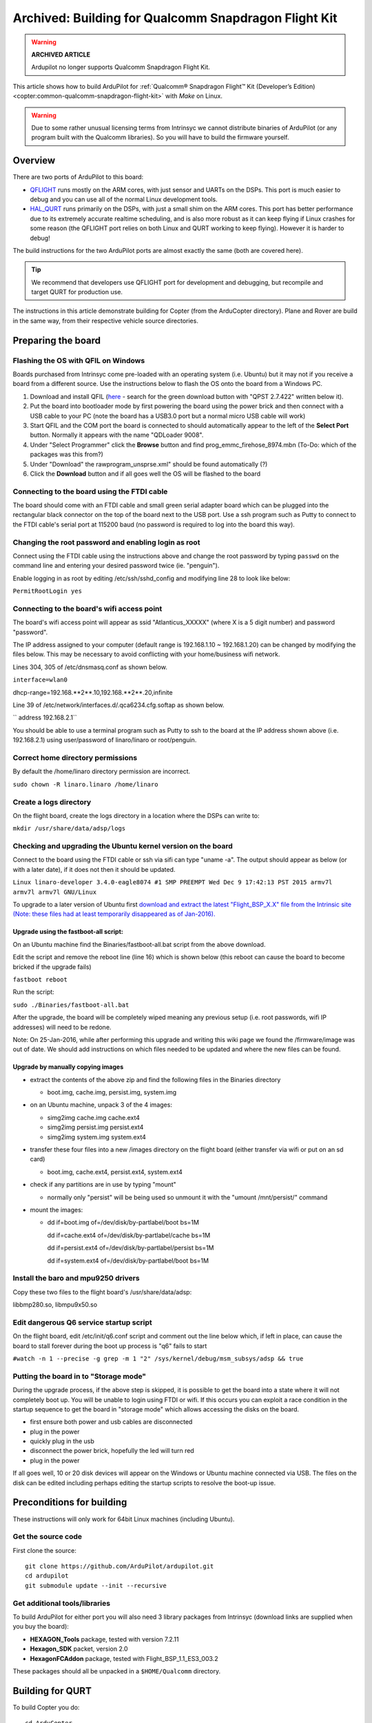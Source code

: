 .. _building-for-qualcomm-snapdragon-flight-kit:

=====================================================
Archived: Building for Qualcomm Snapdragon Flight Kit
=====================================================

.. warning::

   **ARCHIVED ARTICLE**

   Ardupilot no longer supports Qualcomm Snapdragon Flight Kit.

This article shows how to build ArduPilot for 
:ref:`Qualcomm® Snapdragon Flight™ Kit (Developer’s Edition) <copter:common-qualcomm-snapdragon-flight-kit>`
with *Make* on Linux.

.. warning::

   Due to some rather unusual licensing terms from Intrinsyc we
   cannot distribute binaries of ArduPilot (or any program built with the
   Qualcomm libraries). So you will have to build the firmware
   yourself.

Overview
========

There are two ports of ArduPilot to this board:

-  `QFLIGHT <https://github.com/ArduPilot/ardupilot/tree/master/libraries/AP_HAL_Linux/qflight>`__
   runs mostly on the ARM cores, with just sensor and UARTs on the DSPs.
   This port is much easier to debug and you can use all of the normal
   Linux development tools.
-  `HAL_QURT <https://github.com/ArduPilot/ardupilot/blob/master/libraries/AP_HAL_QURT/README.md>`__
   runs primarily on the DSPs, with just a small shim on the ARM cores.
   This port has better performance due to its extremely accurate
   realtime scheduling, and is also more robust as it can keep flying if
   Linux crashes for some reason (the QFLIGHT port relies on both Linux
   and QURT working to keep flying). However it is harder to debug!

The build instructions for the two ArduPilot ports are almost exactly
the same (both are covered here).

.. tip::

   We recommend that developers use QFLIGHT port for development and
   debugging, but recompile and target QURT for production use. 

The instructions in this article demonstrate building for Copter (from
the ArduCopter directory). Plane and Rover are build in the same way,
from their respective vehicle source directories.

Preparing the board
===================

Flashing the OS with QFIL on Windows
------------------------------------

Boards purchased from Intrinsyc come pre-loaded with an operating system
(i.e. Ubuntu) but it may not if you receive a board from a different
source.  Use the instructions below to flash the OS onto the board from
a Windows PC.

#. Download and install QFIL
   (`here <http://androidurdu.net/download-qualcomm-flash-image-loader-qfil/>`__
   - search for the green download button with "QPST 2.7.422" written
   below it).
#. Put the board into bootloader mode by first powering the board using
   the power brick and then connect with a USB cable to your PC (note
   the board has a USB3.0 port but a normal micro USB cable will work)
#. Start QFIL and the COM port the board is connected to should
   automatically appear to the left of the **Select Port** button. 
   Normally it appears with the name "QDLoader 9008".
#. Under "Select Programmer" click the **Browse** button and find
   prog_emmc_firehose_8974.mbn (To-Do: which of the packages was this
   from?)
#. Under "Download" the rawprogram_unsprse.xml" should be found
   automatically (?)
#. Click the **Download** button and if all goes well the OS will be
   flashed to the board

.. image:: ../images/Load_prog_emmc_firehose1.png
    :target: ../_images/Load_prog_emmc_firehose1.png

Connecting to the board using the FTDI cable
--------------------------------------------

The board should come with an FTDI cable and small green serial adapter
board which can be plugged into the rectangular black connector on the
top of the board next to the USB port.  Use a ssh program such as Putty
to connect to the FTDI cable's serial port at 115200 baud (no password
is required to log into the board this way).

Changing the root password and enabling login as root
-----------------------------------------------------

Connect using the FTDI cable using the instructions above and change the
root password by typing ``passwd`` on the command line and entering your
desired password twice (ie. "penguin").

Enable logging in as root by editing /etc/ssh/sshd_config and modifying
line 28 to look like below:

``PermitRootLogin yes``

Connecting to the board's wifi access point
-------------------------------------------

The board's wifi access point will appear as ssid "Atlanticus_XXXXX"
(where X is a 5 digit number) and password "password".

The IP address assigned to your computer (default range is 192.168.1.10
~ 192.168.1.20) can be changed by modifying the files below.  This may
be necessary to avoid conflicting with your home/business wifi network.

Lines 304, 305 of /etc/dnsmasq.conf as shown below.

``interface=wlan0``

dhcp-range=192.168.**2**.10,192.168.**2**.20,infinite

Line 39 of /etc/network/interfaces.d/.qca6234.cfg.softap as shown below.

`` address 192.168.2.1``

You should be able to use a terminal program such as Putty to ssh to the
board at the IP address shown above (i.e. 192.168.2.1) using
user/password of linaro/linaro or root/penguin.

Correct home directory permissions
----------------------------------

By default the /home/linaro directory permission are incorrect.

``sudo chown -R linaro.linaro /home/linaro``

Create a logs directory
-----------------------

On the flight board, create the logs directory in a location where the
DSPs can write to:

``mkdir /usr/share/data/adsp/logs``

Checking and upgrading the Ubuntu kernel version on the board
-------------------------------------------------------------

Connect to the board using the FTDI cable or ssh via sifi can type
"uname -a".  The output should appear as below (or with a later date),
if it does not then it should be updated.

``Linux linaro-developer 3.4.0-eagle8074 #1 SMP PREEMPT Wed Dec 9 17:42:13 PST 2015 armv7l armv7l armv7l GNU/Linux``

To upgrade to a later version of Ubuntu first `download and extract the
latest "Flight_BSP_X.X" file from the Intrinsic site (Note: these
files had at least temporarily disappeared as of
Jan-2016). <http://support.intrinsyc.com/projects/snapdragon-flight/files?val=1>`__

Upgrade using the fastboot-all script:
~~~~~~~~~~~~~~~~~~~~~~~~~~~~~~~~~~~~~~

On an Ubuntu machine find the Binaries/fastboot-all.bat script from the
above download.

Edit the script and remove the reboot line (line 16) which is shown
below (this reboot can cause the board to become bricked if the upgrade
fails)

``fastboot reboot``

Run the script:

``sudo ./Binaries/fastboot-all.bat``

After the upgrade, the board will be completely wiped meaning any
previous setup (i.e. root passwords, wifi IP addresses) will need to be
redone.

Note: On 25-Jan-2016, while after performing this upgrade and writing
this wiki page we found the /firmware/image was out of date.  We should
add instructions on which files needed to be updated and where the new
files can be found.

Upgrade by manually copying images
~~~~~~~~~~~~~~~~~~~~~~~~~~~~~~~~~~

-  extract the contents of the above zip and find the following files in
   the Binaries directory

   -  boot.img, cache.img, persist.img, system.img

-  on an Ubuntu machine, unpack 3 of the 4 images:

   -  simg2img cache.img cache.ext4
   -  simg2img persist.img persist.ext4
   -  simg2img system.img system.ext4

-  transfer these four files into a new /images directory on the flight
   board (either transfer via wifi or put on an sd card)

   -  boot.img, cache.ext4, persist.ext4, system.ext4

-  check if any partitions are in use by typing "mount"

   -  normally only "persist" will be being used so unmount it with the
      "umount /mnt/persist/" command

-  mount the images:

   -  dd if=boot.img of=/dev/disk/by-partlabel/boot bs=1M

      dd if=cache.ext4 of=/dev/disk/by-partlabel/cache bs=1M

      dd if=persist.ext4 of=/dev/disk/by-partlabel/persist bs=1M

      dd if=system.ext4 of=/dev/disk/by-partlabel/boot bs=1M

Install the baro and mpu9250 drivers
------------------------------------

Copy these two files to the flight board's /usr/share/data/adsp:

libbmp280.so, libmpu9x50.so

Edit dangerous Q6 service startup script
----------------------------------------

On the flight board, edit /etc/init/q6.conf script and comment out the
line below which, if left in place, can cause the board to stall forever
during the boot up process is "q6" fails to start

``#watch -n 1 --precise -g grep -m 1 "2" /sys/kernel/debug/msm_subsys/adsp && true``

Putting the board in to "Storage mode"
--------------------------------------

During the upgrade process, if the above step is skipped, it is possible
to get the board into a state where it will not completely boot up.  You
will be unable to login using FTDI or wifi.  If this occurs you can
exploit a race condition in the startup sequence to get the board in
"storage mode" which allows accessing the disks on the board.

-  first ensure both power and usb cables are disconnected
-  plug in the power
-  quickly plug in the usb
-  disconnect the power brick, hopefully the led will turn red
-  plug in the power

If all goes well, 10 or 20 disk devices will appear on the Windows or
Ubuntu machine connected via USB.  The files on the disk can be edited
including perhaps editing the startup scripts to resolve the boot-up
issue.

Preconditions for building
==========================

These instructions will only work for 64bit Linux machines (including
Ubuntu).

Get the source code
-------------------

First clone the source:

::

    git clone https://github.com/ArduPilot/ardupilot.git
    cd ardupilot
    git submodule update --init --recursive

Get additional tools/libraries
------------------------------

To build ArduPilot for either port you will also need 3 library packages
from Intrinsyc (download links are supplied when you buy the board):

-  **HEXAGON_Tools** package, tested with version 7.2.11
-  **Hexagon_SDK** packet, version 2.0
-  **HexagonFCAddon** package, tested with Flight_BSP_1.1_ES3_003.2

These packages should all be unpacked in a ``$HOME/Qualcomm`` directory.

Building for QURT
=================

To build Copter you do:

::

    cd ArduCopter
    make qurt -j4

Upload the firmware to the board by joining to the WiFi network of the
board and entering the following command (where ``myboard`` is the
hostname or IP address of your board):

::

    make qurt_send FLIGHT_BOARD=myboard

This will install two files:

::

    /root/ArduCopter.elf
    /usr/share/data/adsp/libardupilot_skel.so

To start ArduPilot just run the **.elf** file as root on the flight
board.

::

    /root/ArduCopter.elf

.. note::

   For the QURT port you can't use arguments to specify the purpose
   of each UART.

By default ArduPilot will send telemetry on UDP 14550 to the local WiFi
network. Just open your favourite MAVLink compatible GCS and connect
with UDP.

Building for QFLIGHT
====================

To build Copter for QFLIGHT do:

::

    cd ArduCopter
    make qflight -j4

Upload the firmware to the board by joining to the WiFi network of the
board and entering the following command (where ``myboard`` is the
hostname or IP address of your board):

::

    make qflight_send FLIGHT_BOARD=myboard

This will install two files:

::

    /root/ArduCopter.elf
    /usr/share/data/adsp/libqflight_skel.so

To start ArduPilot just run the **.elf** file as root on the flight
board. You can control UART output with command line options. A typical
startup command would be:

::

    /root/ArduCopter.elf -A udp:192.168.1.255:14550:bcast -e /dev/tty-3 -B qflight:/dev/tty-2 --dsm /dev/tty-4

That will start ArduPilot with telemetry over UDP on port 14550, GPS on
tty-2 on the DSPs, Skektrum satellite RC input on tty-4 and ESC output
on tty-3.

By default ArduPilot will send telemetry on UDP 14550 to the local WiFi
network. Just open your favourite MAVLink compatible GCS and connect
with UDP.

Starting ArduPilot on boot
==========================

You can also set up ArduPilot to start on boot by adding the startup
command to **/etc/rc.local**. For example, on QURT build you'd add the
line:

::

    /root/ArduCopter.elf &
